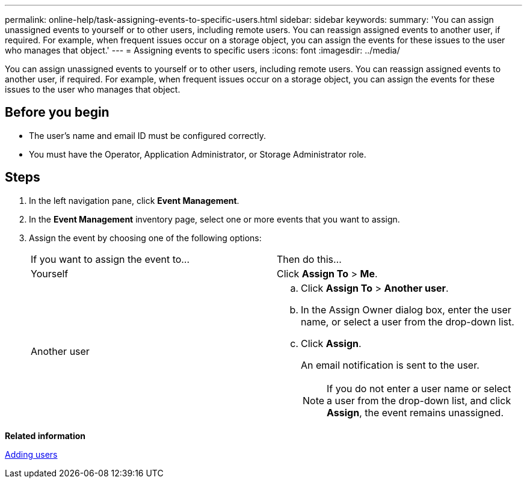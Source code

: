 ---
permalink: online-help/task-assigning-events-to-specific-users.html
sidebar: sidebar
keywords: 
summary: 'You can assign unassigned events to yourself or to other users, including remote users. You can reassign assigned events to another user, if required. For example, when frequent issues occur on a storage object, you can assign the events for these issues to the user who manages that object.'
---
= Assigning events to specific users
:icons: font
:imagesdir: ../media/

[.lead]
You can assign unassigned events to yourself or to other users, including remote users. You can reassign assigned events to another user, if required. For example, when frequent issues occur on a storage object, you can assign the events for these issues to the user who manages that object.

== Before you begin

* The user's name and email ID must be configured correctly.
* You must have the Operator, Application Administrator, or Storage Administrator role.

== Steps

. In the left navigation pane, click *Event Management*.
. In the *Event Management* inventory page, select one or more events that you want to assign.
. Assign the event by choosing one of the following options:
+
|===
| If you want to assign the event to...| Then do this...
a|
Yourself
a|
Click *Assign To* > *Me*.
a|
Another user
a|

 .. Click *Assign To* > *Another user*.
 .. In the Assign Owner dialog box, enter the user name, or select a user from the drop-down list.
 .. Click *Assign*.
+
An email notification is sent to the user.
+
[NOTE]
====
If you do not enter a user name or select a user from the drop-down list, and click *Assign*, the event remains unassigned.
====

+
|===

*Related information*

xref:task-adding-users.adoc[Adding users]
